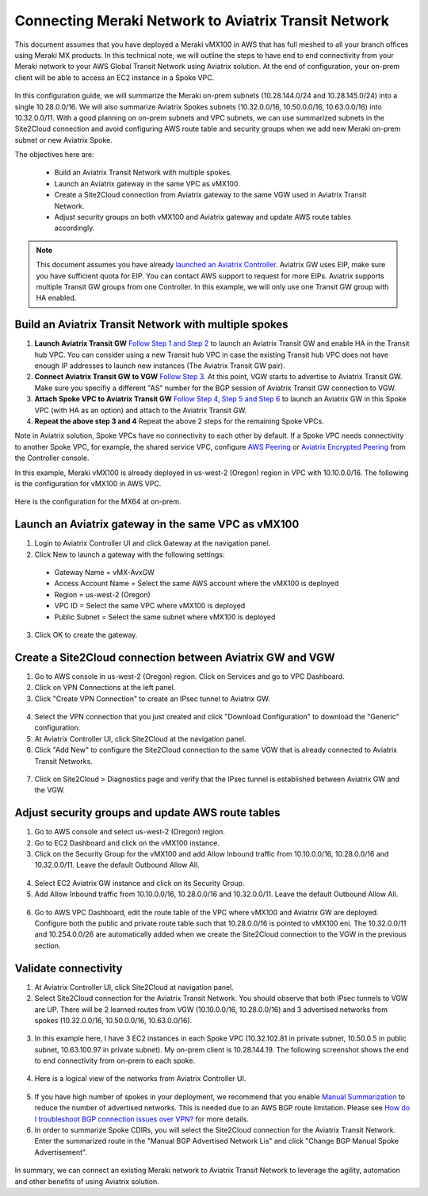 .. meta::
   :description: Instructions on how to connect Meraki vMX100 to Aviatrix Transit Network
   :keywords: AWS Global Transit Network

=====================================================
Connecting Meraki Network to Aviatrix Transit Network
=====================================================

This document assumes that you have deployed a Meraki vMX100 in AWS that has full meshed to all your branch offices using Meraki MX products. 
In this technical note, we will outline the steps to have end to end connectivity from your Meraki network to your AWS Global Transit Network using Aviatrix solution. At the end of configuration, your on-prem client will be able to access an EC2 instance in a Spoke VPC.

  |meraki_avxtransit01|

In this configuration guide, we will summarize the Meraki on-prem subnets (10.28.144.0/24 and 10.28.145.0/24) into a single 10.28.0.0/16. We will also summarize Aviatrix Spokes subnets (10.32.0.0/16, 10.50.0.0/16, 10.63.0.0/16) into 10.32.0.0/11. With a good planning on on-prem subnets and VPC subnets, we can use summarized subnets in the Site2Cloud connection and avoid configuring AWS route table and security groups when we add new Meraki on-prem subnet or new Aviatrix Spoke. 

The objectives here are:

 - Build an Aviatrix Transit Network with multiple spokes.
 - Launch an Aviatrix gateway in the same VPC as vMX100.
 - Create a Site2Cloud connection from Aviatrix gateway to the same VGW used in Aviatrix Transit Network.
 - Adjust security groups on both vMX100 and Aviatrix gateway and update AWS route tables accordingly.

.. Note::

  This document assumes you have already `launched an Aviatrix Controller <http://docs.aviatrix.com/StartUpGuides/aviatrix-cloud-controller-startup-guide.html>`_.
  Aviatrix GW uses EIP, make sure you have sufficient quota for EIP. You can contact AWS support to request for more EIPs. 
  Aviatrix supports multiple Transit GW groups from one Controller. In this example, we will only use one Transit GW group with HA enabled. 

..


Build an Aviatrix Transit Network with multiple spokes
------------------------------------------------------
1. **Launch Aviatrix Transit GW** `Follow Step 1 and Step 2 <http://docs.aviatrix.com/HowTos/transitvpc_workflow.html#launch-a-transit-gateway>`_ to launch an Aviatrix Transit GW and enable HA in the Transit hub VPC. You can consider using a new Transit hub VPC in case the existing Transit hub VPC does not have enough IP addresses to launch new instances (The Aviatrix Transit GW pair).

2. **Connect Aviatrix Transit GW to VGW** `Follow Step 3. <http://docs.aviatrix.com/HowTos/transitvpc_workflow.html#connect-the-transit-gw-to-aws-vgw>`_ At this point, VGW starts to advertise to Aviatrix Transit GW. Make sure you specifiy a different "AS" number for the BGP session of Aviatrix Transit GW connection to VGW. 

3. **Attach Spoke VPC to Aviatrix Transit GW** `Follow Step 4, Step 5 and Step 6 <http://docs.aviatrix.com/HowTos/transitvpc_workflow.html#launch-a-spoke-gateway>`_ to launch an Aviatrix GW in this Spoke VPC (with HA as an option) and attach to the Aviatrix Transit GW. 

4. **Repeat the above step 3 and 4** Repeat the above 2 steps for the remaining Spoke VPCs. 

Note in Aviatrix solution, Spoke VPCs have no connectivity to each other by default. If a Spoke VPC needs connectivity to another Spoke VPC, for example, the shared service VPC, configure `AWS Peering <http://docs.aviatrix.com/HowTos/peering.html#aws-peering>`_ or `Aviatrix Encrypted Peering <http://docs.aviatrix.com/HowTos/peering.html#encrypted-peering>`_ from the Controller console. 


In this example, Meraki vMX100 is already deployed in us-west-2 (Oregon) region in VPC with 10.10.0.0/16. The following is the configuration for vMX100 in AWS VPC.

  |meraki_avxtransit02|
  
Here is the configuration for the MX64 at on-prem.

  |meraki_avxtransit03|


Launch an Aviatrix gateway in the same VPC as vMX100
----------------------------------------------------
1. Login to Aviatrix Controller UI and click Gateway at the navigation panel.
2. Click New to launch a gateway with the following settings:
   
 - Gateway Name = vMX-AvxGW
 - Access Account Name = Select the same AWS account where the vMX100 is deployed
 - Region = us-west-2 (Oregon)
 - VPC ID = Select the same VPC where vMX100 is deployed
 - Public Subnet = Select the same subnet where vMX100 is deployed

3. Click OK to create the gateway.


Create a Site2Cloud connection between Aviatrix GW and VGW
----------------------------------------------------------
1. Go to AWS console in us-west-2 (Oregon) region. Click on Services and go to VPC Dashboard.
2. Click on VPN Connections at the left panel. 
3. Click "Create VPN Connection" to create an IPsec tunnel to Aviatrix GW. 

  |meraki_avxtransit04|

4. Select the VPN connection that you just created and click "Download Configuration" to download the "Generic" configuration.
5. At Aviatrix Controller UI, click Site2Cloud at the navigation panel.
6. Click "Add New" to configure the Site2Cloud connection to the same VGW that is already connected to Aviatrix Transit Networks.

  |meraki_avxtransit05|

7. Click on Site2Cloud > Diagnostics page and verify that the IPsec tunnel is established between Aviatrix GW and the VGW.
   
  |meraki_avxtransit06|


Adjust security groups and update AWS route tables
--------------------------------------------------
1. Go to AWS console and select us-west-2 (Oregon) region.
2. Go to EC2 Dashboard and click on the vMX100 instance.
3. Click on the Security Group for the vMX100 and add Allow Inbound traffic from 10.10.0.0/16, 10.28.0.0/16 and 10.32.0.0/11. Leave the default Outbound Allow All.

  |meraki_avxtransit07|

4. Select EC2 Aviatrix GW instance and click on its Security Group.
5. Add Allow Inbound traffic from 10.10.0.0/16, 10.28.0.0/16 and 10.32.0.0/11. Leave the default Outbound Allow All.

  |meraki_avxtransit08|

6. Go to AWS VPC Dashboard, edit the route table of the VPC where vMX100 and Aviatrix GW are deployed. Configure both the public and private route table such that 10.28.0.0/16 is pointed to vMX100 eni. The 10.32.0.0/11 and 10.254.0.0/26 are automatically added when we create the Site2Cloud connection to the VGW in the previous section.

  |meraki_avxtransit09|


Validate connectivity
---------------------
1. At Aviatrix Controller UI, click Site2Cloud at navigation panel.
2. Select Site2Cloud connection for the Aviatrix Transit Network. You should observe that both IPsec tunnels to VGW are UP. There will be 2 learned routes from VGW (10.10.0.0/16, 10.28.0.0/16) and 3 advertised networks from spokes (10.32.0.0/16, 10.50.0.0/16, 10.63.0.0/16). 

  |meraki_avxtransit10|
  |meraki_avxtransit11|

3. In this example here, I have 3 EC2 instances in each Spoke VPC (10.32.102.81 in private subnet, 10.50.0.5 in public subnet, 10.63.100.97 in private subnet). My on-prem client is 10.28.144.19. The following screenshot shows the end to end connectivity from on-prem to each spoke.

  |meraki_avxtransit12|
  
4. Here is a logical view of the networks from Aviatrix Controller UI.

  |meraki_avxtransit13|

5. If you have high number of spokes in your deployment, we recommend that you enable `Manual Summarization <https://docs.aviatrix.com/HowTos/site2cloud.html#manual-bgp-advertised-network-list>`_ to reduce the number of advertised networks. This is needed due to an AWS BGP route limitation. Please see `How do I troubleshoot BGP connection issues over VPN? <https://aws.amazon.com/premiumsupport/knowledge-center/troubleshoot-bgp-vpn/>`_ for more details.

6. In order to summarize Spoke CDIRs, you will select the Site2Cloud connection for the Aviatrix Transit Network. Enter the summarized route in the "Manual BGP Advertised Network Lis" and click "Change BGP Manual Spoke Advertisement".

  |meraki_avxtransit14|
  

In summary, we can connect an existing Meraki network to Aviatrix Transit Network to leverage the agility, automation and other benefits of using Aviatrix solution. 

.. |meraki_avxtransit01| image:: meraki_to_transit_media/meraki_avxtransit01.png
.. |meraki_avxtransit02| image:: meraki_to_transit_media/meraki_avxtransit02.png
.. |meraki_avxtransit03| image:: meraki_to_transit_media/meraki_avxtransit03.png
.. |meraki_avxtransit04| image:: meraki_to_transit_media/meraki_avxtransit04.png
.. |meraki_avxtransit05| image:: meraki_to_transit_media/meraki_avxtransit05.png
.. |meraki_avxtransit06| image:: meraki_to_transit_media/meraki_avxtransit06.png
.. |meraki_avxtransit07| image:: meraki_to_transit_media/meraki_avxtransit07.png
.. |meraki_avxtransit08| image:: meraki_to_transit_media/meraki_avxtransit08.png
.. |meraki_avxtransit09| image:: meraki_to_transit_media/meraki_avxtransit09.png
.. |meraki_avxtransit10| image:: meraki_to_transit_media/meraki_avxtransit10.png
.. |meraki_avxtransit11| image:: meraki_to_transit_media/meraki_avxtransit11.png
.. |meraki_avxtransit12| image:: meraki_to_transit_media/meraki_avxtransit12.png
.. |meraki_avxtransit13| image:: meraki_to_transit_media/meraki_avxtransit13.png
.. |meraki_avxtransit14| image:: meraki_to_transit_media/meraki_avxtransit14.png


.. disqus::

